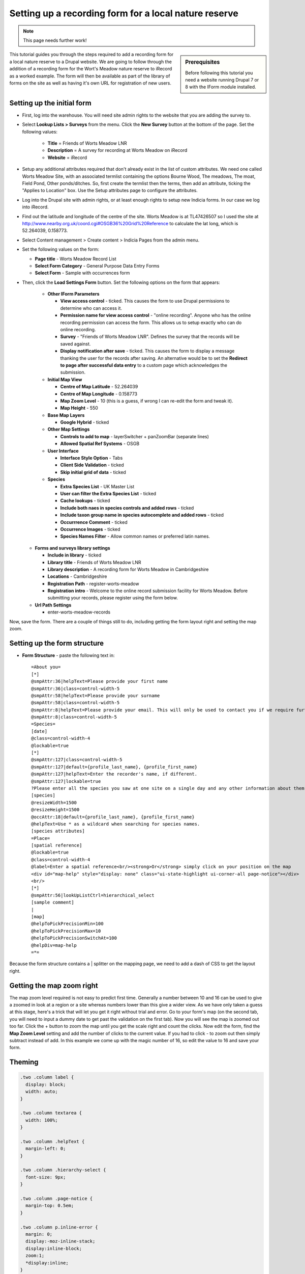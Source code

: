 Setting up a recording form for a local nature reserve
------------------------------------------------------

.. note::

  This page needs further work!

.. sidebar:: Prerequisites

  Before following this tutorial you need a website running Drupal 7 or 8 with the
  IForm module installed.

This tutorial guides you through the steps required to add a recording form for a local
nature reserve to a Drupal website. We are going to follow through the addition of a
recording form for the Wort's Meadow nature reserve to iRecord as a worked example. The
form will then be available as part of the library of forms on the site as well as having
it's own URL for registration of new users.

Setting up the initial form
^^^^^^^^^^^^^^^^^^^^^^^^^^^

* First, log into the warehouse. You will need site admin rights to the website
  that you are adding the survey to.
* Select **Lookup Lists > Surveys** from the menu. Click the **New Survey**
  button at the bottom of the page. Set the following values:

    * **Title** = Friends of Worts Meadow LNR
    * **Description** = A survey for recording at Worts Meadow on iRecord
    * **Website** = iRecord

* Setup any additional attributes required that don't already exist in the list
  of custom attributes. We need one called Worts Meadow Site, with an associated
  termlist containing the options Bourne Wood, The meadows, The moat, Field
  Pond, Other ponds/ditches. So, first create the termlist then the terms, then
  add an attribute, ticking the "Applies to Location" box. Use the Setup
  attributes page to configure the attributes.
* Log into the Drupal site with admin rights, or at least enough rights
  to setup new Indicia forms. In our case we log into iRecord.
* Find out the latitude and longitude of the centre of the site. Worts Meadow is
  at TL47426507 so I used the site at http://www.nearby.org.uk/coord.cgi#OSGB36%20Grid%20Reference
  to calculate the lat long, which is 52.264039, 0.158773.
* Select Content management > Create content > Indicia Pages from the admin menu.
* Set the following values on the form:

  * **Page title** - Worts Meadow Record List
  * **Select Form Category** - General Purpose Data Entry Forms
  * **Select Form** - Sample with occurrences form

* Then, click the **Load Settings Form** button. Set the following options on
  the form that appears:

    * **Other IForm Parameters**

      * **View access control** - ticked. This causes the form to use Drupal
        permissions to determine who can access it.
      * **Permission name for view access control** - "online recording". Anyone
        who has the online recording permission can access the form. This allows
        us to setup exactly who can do online recording.
      * **Survey** - "Friends of Worts Meadow LNR". Defines the survey that the
        records will be saved against.
      * **Display notification after save** - ticked. This causes the form to
        display a message thanking the user for the records after saving. An
        alternative would be to set the **Redirect to page after successful data
        entry** to a custom page which acknowledges the submission.

    * **Initial Map View**

      * **Centre of Map Latitude** - 52.264039
      * **Centre of Map Longitude** - 0.158773
      * **Map Zoom Level** - 10 (this is a guess, if wrong I can re-edit the
        form and tweak it).
      * **Map Height** - 550

    * **Base Map Layers**

      * **Google Hybrid** - ticked

    * **Other Map Settings**

      * **Controls to add to map** - layerSwitcher + panZoomBar (separate lines)
      * **Allowed Spatial Ref Systems** - OSGB

    * **User Interface**

      * **Interface Style Option** - Tabs
      * **Client Side Validation** - ticked
      * **Skip initial grid of data** - ticked

    * **Species**

      * **Extra Species List** - UK Master List
      * **User can filter the Extra Species List** - ticked
      * **Cache lookups** - ticked
      * **Include both naes in species controls and added rows** - ticked
      * **Include taxon group name in species autocomplete and added rows** -
        ticked
      * **Occurrrence Comment** - ticked
      * **Occurrence Images** - ticked
      * **Species Names Filter** - Allow common names or preferred latin names.

  * **Forms and surveys library settings**

    * **Include in library** - ticked
    * **Library title** - Friends of Worts Meadow LNR
    * **Library description** - A recording form for Worts Meadow in Cambridgeshire
    * **Locations** - Cambridgeshire
    * **Registration Path** - register-worts-meadow
    * **Registration intro** - Welcome to the online record submission facility
      for Worts Meadow. Before submitting your records, please register using
      the form below.

  * **Url Path Settings**

    * enter-worts-meadow-records

Now, save the form. There are a couple of things still to do, including getting
the form layout right and setting the map zoom.


Setting up the form structure
^^^^^^^^^^^^^^^^^^^^^^^^^^^^^

* **Form Structure** - paste the following text in::

    =About you=
    [*]
    @smpAttr:36|helpText=Please provide your first name
    @smpAttr:36|class=control-width-5
    @smpAttr:58|helpText=Please provide your surname
    @smpAttr:58|class=control-width-5
    @smpAttr:8|helpText=Please provide your email. This will only be used to contact you if we require further information to verify the record.
    @smpAttr:8|class=control-width-5
    =Species=
    [date]
    @class=control-width-4
    @lockable=true
    [*]
    @smpAttr:127|class=control-width-5
    @smpAttr:127|default={profile_last_name}, {profile_first_name}
    @smpAttr:127|helpText=Enter the recorder's name, if different.
    @smpAttr:127|lockable=true
    ?Please enter all the species you saw at one site on a single day and any other information about them.  Then move to the <strong>When and where was it?</strong> tab before submitting your records.?
    [species]
    @resizeWidth=1500
    @resizeHeight=1500
    @occAttr:18|default={profile_last_name}, {profile_first_name}
    @helpText=Use * as a wildcard when searching for species names.
    [species attributes]
    =Place=
    [spatial reference]
    @lockable=true
    @class=control-width-4
    @label=Enter a spatial reference<br/><strong>Or</strong> simply click on your position on the map
    <div id="map-help" style="display: none" class="ui-state-highlight ui-corner-all page-notice"></div>
    <br/>
    [*]
    @smpAttr:56|lookUpListCtrl=hierarchical_select
    [sample comment]
    |
    [map]
    @helpToPickPrecisionMin=100
    @helpToPickPrecisionMax=10
    @helpToPickPrecisionSwitchAt=100
    @helpDiv=map-help
    =*=

Because the form structure contains a | splitter on the mapping page, we need to
add a dash of CSS to get the layout right.

Getting the map zoom right
^^^^^^^^^^^^^^^^^^^^^^^^^^

The map zoom level required is not easy to predict first time. Generally a
number between 10 and 16 can be used to give a zoomed in look at a region or a
site whereas numbers lower than this give a wider view. As we have only taken
a guess at this stage, here's a trick that will let you get it right without
trial and error. Go to your form's map (on the second tab, you will need to
input a dummy date to get past the validation on the first tab). Now you will
see the map is zoomed out too far. Click the + button to zoom the map until you
get the scale right and count the clicks. Now edit the form, find the **Map
Zoom Level** setting and add the number of clicks to the current value. If you
had to click - to zoom out then simply subtract instead of add. In this example
we come up with the magic number of 16, so edit the value to 16 and save your
form.

Theming
^^^^^^^
.. todo::

  Use page templating and css

.. code-block:: css

  .two .column label {
    display: block;
    width: auto;
  }

  .two .column textarea {
    width: 100%;
  }

  .two .column .helpText {
    margin-left: 0;
  }

  .two .column .hierarchy-select {
    font-size: 9px;
  }

  .two .column .page-notice {
    margin-top: 0.5em;
  }

  .two .column p.inline-error {
    margin: 0;
    display:-moz-inline-stack;
    display:inline-block;
    zoom:1;
    *display:inline;
  }

Survey Summary
^^^^^^^^^^^^^^
